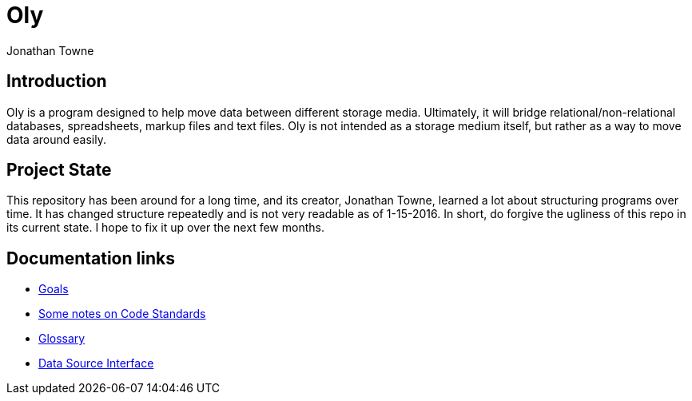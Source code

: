 Oly
===
:author:        Jonathan Towne
:description:   Oly data mover
:keywords:      Oly
:title:         Oly
:icons:
ifdef::is_standalone[]
:iconsdir:  icons
:imagesdir: images
:icons:
:toc2:
endif::is_standalone[]

Introduction
------------
Oly is a program designed to help move data between different storage media.  Ultimately, it will bridge relational/non-relational databases, spreadsheets, markup files and text files.  Oly is not intended as a storage medium itself, but rather as a way to move data around easily.

Project State
-------------
This repository has been around for a long time, and its creator, Jonathan Towne, learned a lot about structuring programs over time.  It has changed structure repeatedly and is not very readable as of 1-15-2016.  In short, do forgive the ugliness of this repo in its current state.  I hope to fix it up over the next few months.

Documentation links
-------------------

* link:doc/goals.adoc[Goals]
* link:doc/standards.adoc[Some notes on Code Standards]
* link:doc/glossary.adoc[Glossary]
* link:doc/data_source_interface.adoc[Data Source Interface]

// vim: set syntax=asciidoc:
